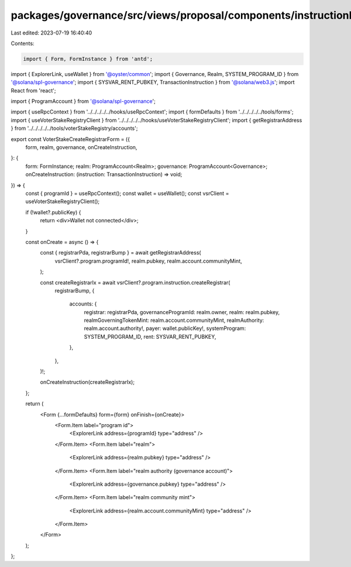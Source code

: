 packages/governance/src/views/proposal/components/instructionInput/voterStakeRegistry/voterStakeCreateRegistrarForm.tsx
=======================================================================================================================

Last edited: 2023-07-19 16:40:40

Contents:

.. code-block:: tsx

    import { Form, FormInstance } from 'antd';
import { ExplorerLink, useWallet } from '@oyster/common';
import { Governance, Realm, SYSTEM_PROGRAM_ID } from '@solana/spl-governance';
import { SYSVAR_RENT_PUBKEY, TransactionInstruction } from '@solana/web3.js';
import React from 'react';

import { ProgramAccount } from '@solana/spl-governance';

import { useRpcContext } from '../../../../../hooks/useRpcContext';
import { formDefaults } from '../../../../../tools/forms';
import { useVoterStakeRegistryClient } from '../../../../../hooks/useVoterStakeRegistryClient';
import { getRegistrarAddress } from '../../../../../tools/voterStakeRegistry/accounts';

export const VoterStakeCreateRegistrarForm = ({
  form,
  realm,
  governance,
  onCreateInstruction,
}: {
  form: FormInstance;
  realm: ProgramAccount<Realm>;
  governance: ProgramAccount<Governance>;
  onCreateInstruction: (instruction: TransactionInstruction) => void;
}) => {
  const { programId } = useRpcContext();
  const wallet = useWallet();
  const vsrClient = useVoterStakeRegistryClient();

  if (!wallet?.publicKey) {
    return <div>Wallet not connected</div>;
  }

  const onCreate = async () => {
    const { registrarPda, registrarBump } = await getRegistrarAddress(
      vsrClient?.program.programId!,
      realm.pubkey,
      realm.account.communityMint,
    );

    const createRegistrarIx = await vsrClient?.program.instruction.createRegistrar(
      registrarBump,
      {
        accounts: {
          registrar: registrarPda,
          governanceProgramId: realm.owner,
          realm: realm.pubkey,
          realmGoverningTokenMint: realm.account.communityMint,
          realmAuthority: realm.account.authority!,
          payer: wallet.publicKey!,
          systemProgram: SYSTEM_PROGRAM_ID,
          rent: SYSVAR_RENT_PUBKEY,
        },
      },
    )!;

    onCreateInstruction(createRegistrarIx);
  };

  return (
    <Form {...formDefaults} form={form} onFinish={onCreate}>
      <Form.Item label="program id">
        <ExplorerLink address={programId} type="address" />
      </Form.Item>
      <Form.Item label="realm">
        <ExplorerLink address={realm.pubkey} type="address" />
      </Form.Item>
      <Form.Item label="realm authority (governance account)">
        <ExplorerLink address={governance.pubkey} type="address" />
      </Form.Item>
      <Form.Item label="realm community mint">
        <ExplorerLink address={realm.account.communityMint} type="address" />
      </Form.Item>
    </Form>
  );
};



